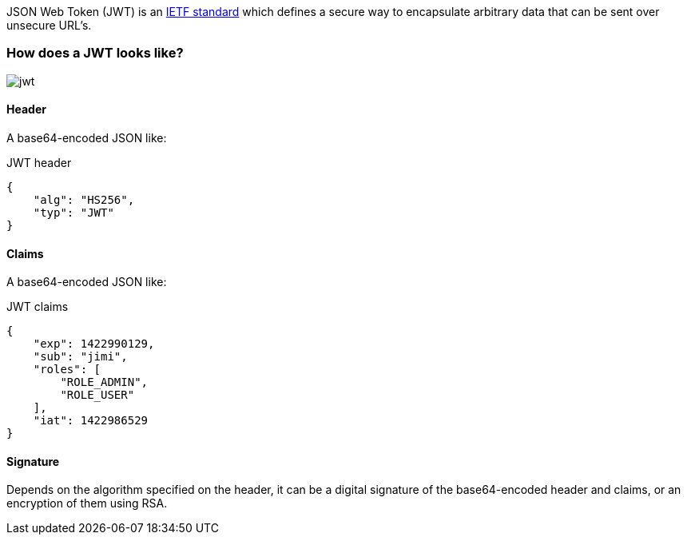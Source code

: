 JSON Web Token (JWT) is an https://tools.ietf.org/html/rfc7519[IETF standard] which defines a secure way to encapsulate arbitrary data that can be sent over unsecure URL’s.

=== How does a JWT looks like?

image::jwt.png[]

====  Header

A base64-encoded JSON like:

[source, json]
.JWT header
----
{
    "alg": "HS256",
    "typ": "JWT"
}
----

==== Claims

A base64-encoded JSON like:

[source, json]
.JWT claims
----
{
    "exp": 1422990129,
    "sub": "jimi",
    "roles": [
        "ROLE_ADMIN",
        "ROLE_USER"
    ],
    "iat": 1422986529
}
----

==== Signature
Depends on the algorithm specified on the header, it can be a digital signature of the base64-encoded header and claims, or an encryption of them using RSA.